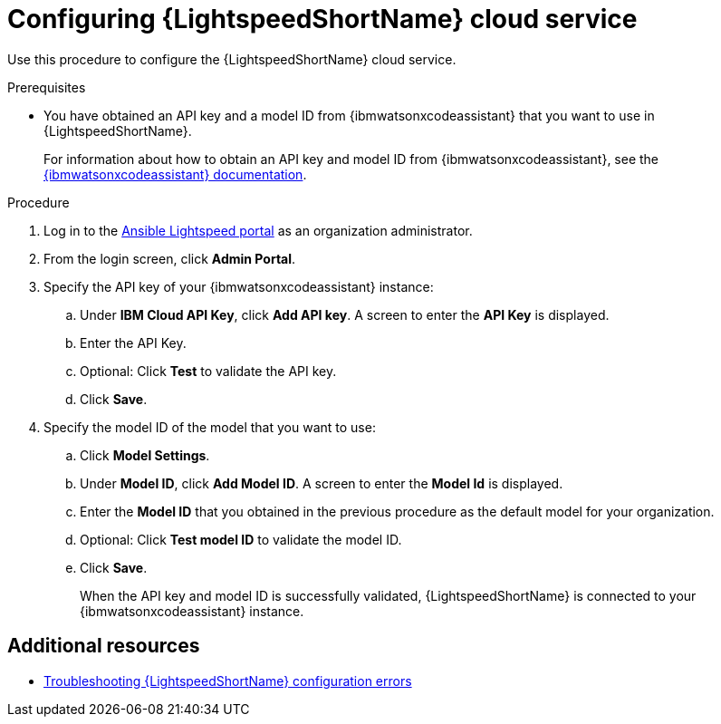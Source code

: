 :_content-type: PROCEDURE

[id="obtain-config-wca-and-model-id_{context}"]
= Configuring {LightspeedShortName} cloud service

Use this procedure to configure the {LightspeedShortName} cloud service.

.Prerequisites

* You have obtained an API key and a model ID from {ibmwatsonxcodeassistant} that you want to use in {LightspeedShortName}.
+
For information about how to obtain an API key and model ID from {ibmwatsonxcodeassistant}, see the link:https://cloud.ibm.com/docs/watsonx-code-assistant[{ibmwatsonxcodeassistant} documentation].

.Procedure

. Log in to the link:https://c.ai.ansible.redhat.com/[Ansible Lightspeed portal] as an organization administrator.
. From the login screen, click *Admin Portal*.
. Specify the API key of your {ibmwatsonxcodeassistant} instance:
.. Under *IBM Cloud API Key*, click *Add API key*. A screen to enter the *API Key* is displayed. 
.. Enter the API Key.
.. Optional: Click *Test* to validate the API key.
.. Click *Save*.
. Specify the model ID of the model that you want to use:
.. Click *Model Settings*. 
.. Under *Model ID*, click *Add Model ID*. A screen to enter the *Model Id* is displayed.
.. Enter the *Model ID* that you obtained in the previous procedure as the default model for your organization.
.. Optional: Click *Test model ID* to validate the model ID.
.. Click *Save*.
+
When the API key and model ID is successfully validated, {LightspeedShortName} is connected to your {ibmwatsonxcodeassistant} instance.

[role="_additional-resources"]
== Additional resources
* xref:troubleshooting-lightspeed-config_troubleshooting-lightspeed[Troubleshooting {LightspeedShortName} configuration errors]
